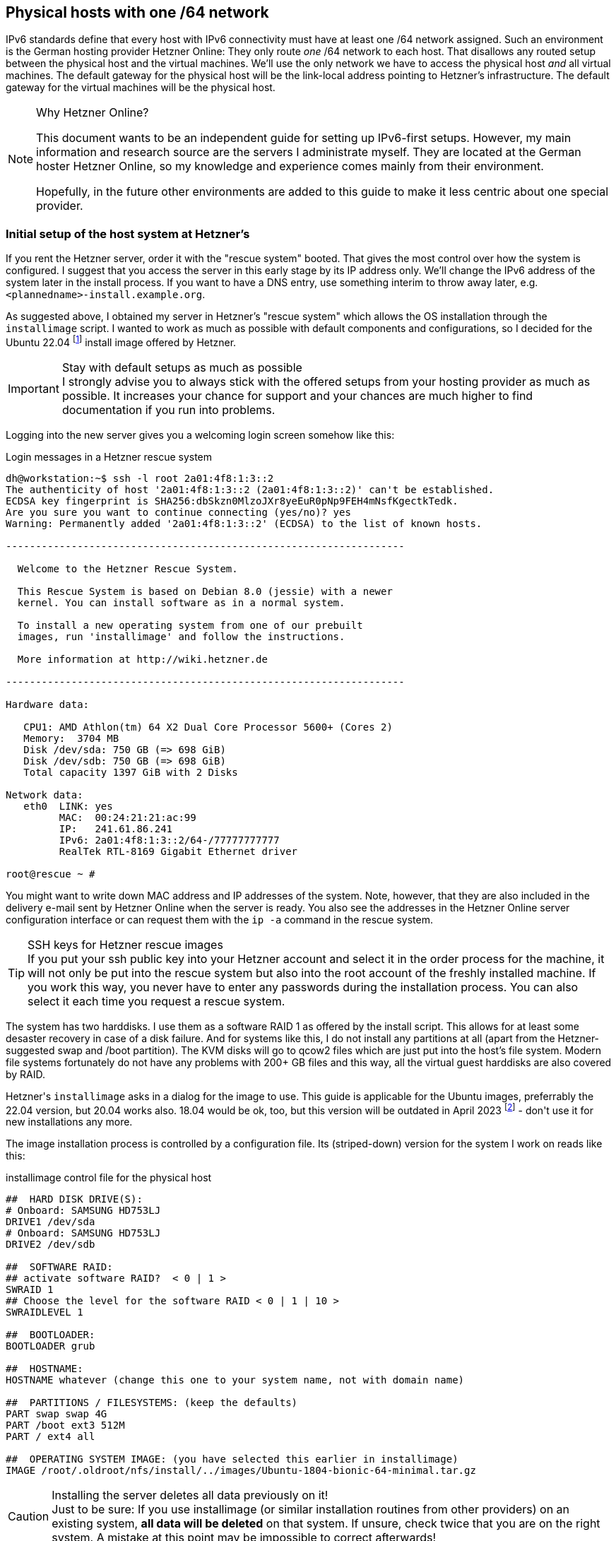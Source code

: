 == Physical hosts with one /64 network

IPv6 standards define that every host with IPv6 connectivity must have at least one /64 network assigned.
Such an environment is the German hosting provider Hetzner Online:
They only route _one_ /64 network to each host.
That disallows any routed setup between the physical host and the virtual machines.
We'll use the only network we have to access the physical host _and_ all virtual machines.
The default gateway for the physical host will be the link-local address pointing to Hetzner's infrastructure.
The default gateway for the virtual machines will be the physical host.

.Why Hetzner Online?
[NOTE]
====
This document wants to be an independent guide for setting up IPv6-first setups.
However, my main information and research source are the servers I administrate myself.
They are located at the German hoster Hetzner Online, so my knowledge and experience comes mainly from their environment.

Hopefully, in the future other environments are added to this guide to make it less centric about one special provider.
====

[[sec-initial-hetzner-setup]]
=== Initial setup of the host system at Hetzner's

If you rent the Hetzner server, order it with the "rescue system" booted.
That gives the most control over how the system is configured.
I suggest that you access the server in this early stage by its IP address only.
We'll change the IPv6 address of the system later in the install process.
If you want to have a DNS entry, use something interim to throw away later, e.g. `<plannedname>-install.example.org`.

As suggested above, I obtained my server in Hetzner's "rescue system" which allows the OS installation through the `installimage` script.
I wanted to work as much as possible with default components and configurations, so I decided for the Ubuntu 22.04 footnote:[This guide sometimes refers to earlier Ubuntu versions. In fact, installation works quite the same on all of them if not explicitly stated otherwise.] install image offered by Hetzner.

.Stay with default setups as much as possible
IMPORTANT: I strongly advise you to always stick with the offered setups from your hosting provider as much as possible.
It increases your chance for support and your chances are much higher to find documentation if you run into problems.

Logging into the new server gives you a welcoming login screen somehow like this:

.Login messages in a Hetzner rescue system
----
dh@workstation:~$ ssh -l root 2a01:4f8:1:3::2
The authenticity of host '2a01:4f8:1:3::2 (2a01:4f8:1:3::2)' can't be established.
ECDSA key fingerprint is SHA256:dbSkzn0MlzoJXr8yeEuR0pNp9FEH4mNsfKgectkTedk.
Are you sure you want to continue connecting (yes/no)? yes
Warning: Permanently added '2a01:4f8:1:3::2' (ECDSA) to the list of known hosts.

-------------------------------------------------------------------

  Welcome to the Hetzner Rescue System.

  This Rescue System is based on Debian 8.0 (jessie) with a newer
  kernel. You can install software as in a normal system.

  To install a new operating system from one of our prebuilt
  images, run 'installimage' and follow the instructions.

  More information at http://wiki.hetzner.de

-------------------------------------------------------------------

Hardware data:

   CPU1: AMD Athlon(tm) 64 X2 Dual Core Processor 5600+ (Cores 2)
   Memory:  3704 MB
   Disk /dev/sda: 750 GB (=> 698 GiB) 
   Disk /dev/sdb: 750 GB (=> 698 GiB) 
   Total capacity 1397 GiB with 2 Disks

Network data:
   eth0  LINK: yes
         MAC:  00:24:21:21:ac:99
         IP:   241.61.86.241
         IPv6: 2a01:4f8:1:3::2/64-/77777777777
         RealTek RTL-8169 Gigabit Ethernet driver

root@rescue ~ #
----

You might want to write down MAC address and IP addresses of the system.
Note, however, that they are also included in the delivery e-mail sent by Hetzner Online when the server is ready. You also see the addresses in the Hetzner Online server configuration interface or can request them with the `ip -a` command in the rescue system.

.SSH keys for Hetzner rescue images
TIP: If you put your ssh public key into your Hetzner account and select it in the order process for the machine, it will not only be put into the rescue system but also into the root account of the freshly installed machine.
If you work this way, you never have to enter any passwords during the installation process. You can also select it each time you request a rescue system.

The system has two harddisks. I use them as a software RAID 1 as offered by the install script.
This allows for at least some desaster recovery in case of a disk failure.
And for systems like this, I do not install any partitions at all (apart from the Hetzner-suggested swap and /boot partition).
The KVM disks will go to qcow2 files which are just put into the host's file system.
Modern file systems fortunately do not have any problems with 200+ GB files and this way, all the virtual guest harddisks are also covered by RAID.

Hetzner\'s `installimage` asks in a dialog for the image to use. This guide is applicable for the Ubuntu images, preferrably the 22.04 version, but 20.04 works also. 18.04 would be ok, too, but this version will be outdated in April 2023 footnote:[...or is outdated since April 2023, depending on when you read this.] - don\'t use it for new installations any more.

The image installation process is controlled by a configuration file. Its (striped-down) version for the system I work on reads like this:

.installimage control file for the physical host
----
##  HARD DISK DRIVE(S):
# Onboard: SAMSUNG HD753LJ
DRIVE1 /dev/sda
# Onboard: SAMSUNG HD753LJ
DRIVE2 /dev/sdb

##  SOFTWARE RAID:
## activate software RAID?  < 0 | 1 >
SWRAID 1
## Choose the level for the software RAID < 0 | 1 | 10 >
SWRAIDLEVEL 1

##  BOOTLOADER:
BOOTLOADER grub

##  HOSTNAME:
HOSTNAME whatever (change this one to your system name, not with domain name)

##  PARTITIONS / FILESYSTEMS: (keep the defaults)
PART swap swap 4G
PART /boot ext3 512M
PART / ext4 all

##  OPERATING SYSTEM IMAGE: (you have selected this earlier in installimage)
IMAGE /root/.oldroot/nfs/install/../images/Ubuntu-1804-bionic-64-minimal.tar.gz
----

.Installing the server deletes all data previously on it!
CAUTION: Just to be sure: If you use installimage (or similar installation routines from other providers) on an existing system, *all data will be deleted* on that system.
If unsure, check twice that you are on the right system.
A mistake at this point may be impossible to correct afterwards!

.Install protocol with installimage
----
                Hetzner Online GmbH - installimage

  Your server will be installed now, this will take some minutes
             You can abort at any time with CTRL+C ...

         :  Reading configuration                           done 
         :  Loading image file variables                    done 
         :  Loading ubuntu specific functions               done 
   1/16  :  Deleting partitions                             done 
   2/16  :  Test partition size                             done 
   3/16  :  Creating partitions and /etc/fstab              done 
   4/16  :  Creating software RAID level 1                  done 
   5/16  :  Formatting partitions
         :    formatting /dev/md/0 with swap                done 
         :    formatting /dev/md/1 with ext3                done 
         :    formatting /dev/md/2 with ext4                done 
   6/16  :  Mounting partitions                             done 
   7/16  :  Sync time via ntp                               done 
         :  Importing public key for image validation       done 
   8/16  :  Validating image before starting extraction     done 
   9/16  :  Extracting image (local)                        done 
  10/16  :  Setting up network config                       done 
  11/16  :  Executing additional commands
         :    Setting hostname                              done 
         :    Generating new SSH keys                       done 
         :    Generating mdadm config                       done 
         :    Generating ramdisk                            done 
         :    Generating ntp config                         done 
  12/16  :  Setting up miscellaneous files                  done 
  13/16  :  Configuring authentication
         :    Fetching SSH keys                             done 
         :    Disabling root password                       done 
         :    Disabling SSH root login without password     done 
         :    Copying SSH keys                              done 
  14/16  :  Installing bootloader grub                      done 
  15/16  :  Running some ubuntu specific functions          done 
  16/16  :  Clearing log files                              done 

                  INSTALLATION COMPLETE
   You can now reboot and log in to your new system with
  the same password as you logged in to the rescue system.

root@rescue ~ # reboot
----

Installing the system this way brings a fresh and rather small Ubuntu system on the disk.
Note that ssh will complain massively about the changed host key of the system, but that is ok.
You're now booting the installed system which has another host key than the rescue system you used before.

.First login into the installed host
----
dh@workstation:~$ ssh -l root 2a01:4f8:1:3::2
@@@@@@@@@@@@@@@@@@@@@@@@@@@@@@@@@@@@@@@@@@@@@@@@@@@@@@@@@@@
@    WARNING: REMOTE HOST IDENTIFICATION HAS CHANGED!     @
@@@@@@@@@@@@@@@@@@@@@@@@@@@@@@@@@@@@@@@@@@@@@@@@@@@@@@@@@@@
IT IS POSSIBLE THAT SOMEONE IS DOING SOMETHING NASTY!
[...]
Offending ECDSA key in /home/dh/.ssh/known_hosts
  remove with:
  ssh-keygen -f "/home/dh/.ssh/known_hosts" -R "2a01:4f8:1:3::2"
ECDSA host key for 2a01:4f8:1:3::2 has changed and you have requested strict checking.
Host key verification failed.
dh@workstation:~$ ssh-keygen -f "/home/dh/.ssh/known_hosts" -R "2a01:4f8:1:3::2"
# Host 2a01:4f8:1:3::2 found
/home/dh/.ssh/known_hosts updated.
dh@workstation:~$ ssh -l root 2a01:4f8:1:3::2
The authenticity of host '2a01:4f8:1:3::2 (2a01:4f8:1:3::2)' can't be established.
ECDSA key fingerprint is SHA256:z2+iz/3RRC3j6GT8AtAHJYnZvP9kdzw8fW8Aw5GPl0q.
Are you sure you want to continue connecting (yes/no)? yes
Warning: Permanently added '2a01:4f8:1:3::2' (ECDSA) to the list of known hosts.
Welcome to Ubuntu 18.04.1 LTS (GNU/Linux 4.15.0-38-generic x86_64)
[...]
root@merlin ~ #
----

After having booted into it, I had some hours of remarkably degraded performance as the RAID 1 had to initialize the disk duplication completely. Be aware of this, your server will become faster once this is over.
Use `cat /proc/mdstat` to see what's going on on your harddisks.

.Check RAID array status
----
root@merlin ~ # cat /proc/mdstat
Personalities : [linear] [multipath] [raid0] [raid1] [raid6] [raid5] [raid4] [raid10] 
md0 : active raid1 sdb1[1] sda1[0]
      4190208 blocks super 1.2 [2/2] [UU]
      
md2 : active raid1 sdb3[1] sda3[0]
      727722816 blocks super 1.2 [2/2] [UU]
      [>....................]  resync =  4.0% (29775168/727722816) finish=147.8min speed=78670K/sec
      bitmap: 6/6 pages [24KB], 65536KB chunk

md1 : active raid1 sdb2[1] sda2[0]
      523712 blocks super 1.2 [2/2] [UU]
      
unused devices: <none>
----

If you install an e-mail server (or have some external mail service you want to use for system e-mails), you should enable alarming messages if the RAID degrades due to diskfailure.
A RAID only protects against hardware failures if actually failed hardware is replaced quick enough.

.Test the rescue system
[NOTE]
====
This is a good moment to test whether Hetzner's rescue mechanism works.
Sometimes, the servers are not correctly configured in the BIOS and do not load the rescue system even if this is requested in the interface:

* Activate the "rescue system boot" in the Robot interface.
Select your ssh key so that you do not have to enter a password.
* Reboot the machine.
* Logging in via ssh after 1 to 2 minutes should being up the rescue system.
Just reboot the machine from the command line - there is no need to rescue now.
* The system will come up again into the installed system.

If something is wrong here, contact support and let them solve the problem.
If you make mistakes in the host's network configuration, you will need the rescue mode to sort things out.
====


=== Continue using the `install-kvm-host.sh` script

This guide features the script `install-kvm-host.sh` which performs all steps following in this section on a Hetzner root server with a freshly installed Ubuntu 22.04. You may now fast forward to <<sec-install-kvm-host-script,the description of `install-kvm-host.sh`>> to learn how to use it.

If any problems arise, you can go back to the following chapters to sort things out as the script really only performs the actions described here in the next sections.

If you want to do things on your own, if you work with another installation than Ubuntu 22.04 or if you are not on a Hetzner root server, read on to perform the setup steps manually.


=== Check preconditions on the server

You should check that the system supports virtualisation at all. Issue

----
egrep -c '(vmx|svm)' /proc/cpuinfo
----

and verify that the result is greater then 0. Then, apply

----
apt install cpu-checker
kvm-ok
----

and check that the result is

----
INFO: /dev/kvm exists
KVM acceleration can be used
----

If not, the BIOS settings of the system must be corrected. Contact the hosting provider to sort that out.


=== Put /tmp into a ramdisk

One thing which is totally independent from IPv6 and KVM is the `/tmp` directory.
It contains temporary files.
I like to put it into a ramdisk.
Add one line to `/etc/fstab` and replace `/tmp` with the following commands:

.Addition to /etc/fstab to put /tmp into a ramdisk and activate it
----
echo "none /tmp tmpfs size=2g 0 0" >> /etc/fstab && \
mv /tmp /oldtmp && mkdir /tmp && mount /tmp && rm -rf /oldtmp
----

This setup allows `/tmp` to grow up to 2 GB which is ok if the system has more than, say, 30 GB of memory.
You can, of course, allow more or less. Note that the memory is only occupied if `/tmp` really stores that much data.
An empty `/tmp` does not block any memory!

The `mkdir` creates `/tmp` without any special access rights.
Fortunately, declaring the file system to be `tmpfs` in `/etc/fstab` above makes the access rights `1777` (or `rwxrwxrwt`) - which is exactly what we need for `/tmp`.

You should reboot the system after this change.
Chances are that wiping `/tmp` this way confuses processes.

.On the reboots
WARNING: You will read "reboot the system" often during this guide.
_This is not a joke!_
We configure very basic system and network settings here and it is crucial that these settings are correct if the system starts up!
Check this step by step by rebooting and fix any problems before continuing.
Otherwise, your server will be unreliable - and that\'s a bad thing!

=== Adjust the time zone

One tiny piece in the puzzle is the timezone of the just-installed machine. At least the Hetzner Online installation scheme leaves the server with UTC as timezone. If you want to have it in the local timezone, change it via

----
timedatectl set-timezone <timezonename>
----

You get the available timezones with `timedatectl list-timezone`. For Germany, the command is `timedatectl set-timezone "Europe/Berlin"`.


=== Preparing the network settings of the host

We do now have a freshly installed system.
Unfortunately, it is not quite ready to serve as a KVM host.
For this, we first have to configure a network bridge on the system.

I must say that I felt rather uncomfortable with Hetzner's IPv6 approach in the beginning.
Having only one /64 IPv6 network disallows a routed setup.
Due to the way how IPv6 SLAAC address recovery works, you _cannot split this network sensibly into smaller ones_.
I really suggest reading https://etherealmind.com/allocating-64-wasteful-ipv6-not/[Why Allocating a /64 is Not Wasteful and Necessary] and especially https://www.networkworld.com/article/2223248/cisco-subnet/the-logic-of-bad-ipv6-address-management.html[The Logic of Bad IPv6 Address Management] to find out how the semantic of the IPv6 address space differs from IPv4.
If you have a hoster who gives you a ::/56 or even ::/48 network, you can surely manage your addresses differently. Most probably, you will go with a routed setup.

However, since my start on the IPv6 road, I learned that Hetzner's approach is not _that_ wrong.
They use the link local `fe80::` address range for gateway definitions https://blogs.infoblox.com/ipv6-coe/fe80-1-is-a-perfectly-valid-ipv6-default-gateway-address/[and this a totally valid approach].

We have to use what we get.
First, enable IPv6 forwarding globally by issuing

----
sysctl -w net.ipv6.conf.all.forwarding=1
----

Also enable this setting in `/etc/sysctl.conf` to make it permanent.

Now use `ip a` to get device name and MAC address of the physical network card of the system:

.Example initial network setup on the physical host
----
root@merlin ~ # ip a
1: lo: <LOOPBACK,UP,LOWER_UP> mtu 65536 qdisc noqueue state UNKNOWN group default qlen 1000
    link/loopback 00:00:00:00:00:00 brd 00:00:00:00:00:00
    inet 127.0.0.1/8 scope host lo
       valid_lft forever preferred_lft forever
    inet6 ::1/128 scope host 
       valid_lft forever preferred_lft forever
2: enp2s0: <BROADCAST,MULTICAST,UP,LOWER_UP> mtu 1500 qdisc fq_codel state UP group default qlen 1000
    link/ether 00:24:21:21:ac:99 brd ff:ff:ff:ff:ff:ff
    inet 241.61.86.241/32 scope global enp2s0
       valid_lft forever preferred_lft forever
    inet6 2a01:4f8:1:3::2/64 scope global 
       valid_lft forever preferred_lft forever
    inet6 fe80::224:21ff:fe21:ac99/64 scope link 
       valid_lft forever preferred_lft forever
----

Your network device's name may differ.
It can be something like `enpXsY` as in this example or `enoX`.
On all modern Linux distributions, it will begin with `en`, however...

Here the common track for all systems ends.
In the Linux world, multiple network configuration setups have evolved over time.
The most common ones are:

* Direct setup in configuration files in `/etc/network`.
This is old-school networking setup, especially when combined with a System-V-initialisation process.
I do _not_ cover this here but you find a plethora of installation guides in the internet for this.
* Systemd-based configuration with files in `/etc/systemd/network`.
This is how many modern distributions handle system start and network setup these days.
Ubuntu did it until 17.04, Hetzner's Ubuntu did it longer.
I cover this two sections further.
* Netplan with a configuration in `/etc/netplan`.
This kind of "meta-configuration" is used by Ubuntu since 17.10 and by Hetzner since November 2018 for 18.04 and 18.10.
I describe the needed changes in the following section.


==== Ubuntu 18.04 and later with Netplan

Ubuntu 18.04 and the later versions comes with https://netplan.io[Netplan] to configure the network.
Since about November 2018, Hetzner uses this setup in their install process.
Note that earlier Ubuntu installations are provided with systemd-networkd-based setup described <<sec-systemd-networkd,below>>.

Netplan uses configuration files with YAML syntax.
In most cases, there is only one file: `/etc/netplan/01-netcfg.yaml`.
For freshly installed Hetzner servers with Ubuntu 22.04, it looks somehow like this:

.Netplan network configuration on a Hetzner server (Ubuntu 22.04)
----
root@merlin /etc/netplan # cat 01-netcfg.yaml
### Hetzner Online GmbH installimage
network:
  version: 2
  renderer: networkd
  ethernets:
    enp2s0:
      addresses:
        - 241.61.86.241/32
        - 2a01:4f8:1:3::2/64
      routes:
        - on-link: true
          to: 0.0.0.0/0
          via: 241.61.86.225
        - to: default
          via: fe80::1
      nameservers:
        addresses:
          - 185.12.64.2
          - 2a01:4ff:ff00::add:1
          - 185.12.64.1
          - 2a01:4ff:ff00::add:2
----

What you do now is:

* Define a bridge device `br0`;
* Assign all settings of the physical ethernet device to that bridge;
* Bind the bridge to that device;
* Pinpoint its MAC address to the one of the physical device, otherwise traffic will not be routed;
* Disable all network configuration on the physical device.

After these changes, the Netplan configuration from above looks like this:

.Netplan configuration as needed for the physical host (Ubuntu 22.04)
----
root@merlin ~ # cat /etc/netplan/01-netcfg.yaml
### Hetzner Online GmbH installimage
network:
  version: 2
  renderer: networkd
  ethernets:
    enp2s0:
      dhcp4: false
      dhcp6: false
  bridges:
    br0:
      accept-ra: false
      macaddress: 00:24:21:21:ac:99
      interfaces:
        - enp2s0
      addresses:
        - 241.61.86.241/32
        - 2a01:4f8:1:3::2/64
      routes:
        - on-link: true
          to: 0.0.0.0/0
          via: 241.61.86.225
        - to: default
          via: fe80::1
      nameservers:
        addresses:
          - 185.12.64.2
          - 2a01:4ff:ff00::add:1
          - 185.12.64.1
          - 2a01:4ff:ff00::add:2
----

Note that you also disable any IPv6 auto-configuration on the `br0` device by adding `accept-ra: false` into its configuration.
We\'ll setup the routing advertisement daemon lateron for the virtual machines, but it should not interact with the physical host.

Netplan has the very nice capability to apply a new configuration to a running system and roll it back if something goes wrong.
Just type `netplan try`.
If the countdown counts down (some stalled seconds at the beginning are allowed), just hit `Enter` and make the change permanent.
Otherwise, wait for two minutes and Netplan will restore the old configuration so that you should be able to login again and fix the problem without further ado.
I suggest to finish this on success with a complete reboot to be _really_ sure that the new configuration is applied on system startup.

After a reboot, the network device list should look like this:

.Network devices with changed Netplan configuration
----
root@merlin ~ # ip a
1: lo: <LOOPBACK,UP,LOWER_UP> mtu 65536 qdisc noqueue state UNKNOWN group default qlen 1000
    link/loopback 00:00:00:00:00:00 brd 00:00:00:00:00:00
    inet 127.0.0.1/8 scope host lo
       valid_lft forever preferred_lft forever
    inet6 ::1/128 scope host 
       valid_lft forever preferred_lft forever
2: enp2s0: <BROADCAST,MULTICAST,UP,LOWER_UP> mtu 1500 qdisc fq_codel master br0 state UP group default qlen 1000
    link/ether 00:24:21:21:ac:99 brd ff:ff:ff:ff:ff:ff
3: br0: <BROADCAST,MULTICAST,UP,LOWER_UP> mtu 1500 qdisc noqueue state UP group default qlen 1000
    link/ether 00:24:21:21:ac:99 brd ff:ff:ff:ff:ff:ff
    inet 241.61.86.241/32 scope global br0
       valid_lft forever preferred_lft forever
    inet6 2a01:4f8:1:3::2/64 scope global 
       valid_lft forever preferred_lft forever
    inet6 fe80::224:21ff:fe21:ac99/64 scope link 
       valid_lft forever preferred_lft forever
----
       
Note that the physical device `enp2s0` and the bridge `br0` have the same MAC address.
_This is intentional!_

You should test now that you can login to the system through both IPv6 and IPv4 protocol, use `ssh -6 <hostname>` and `ssh -4 <hostname>` to enforce the IP protocol version.

==== Ubuntu 20.04 with `gateway6` directive

Note that Ubuntu 20.04 (and earlier) did not define the IPv6 default route with a standard `routes` definition, but used a specific `gateway6` key:

.IPv6 gateway in Netplan on Ubuntu 20.04 and earlier
----
network:
[...]
  ethernets:
  [...]
      routes:
        - on-link: true
          to: 0.0.0.0/0
          via: 241.61.86.225
      gateway6: fe80::1
----

Move this definition as it is into the `br0` section:

.IPv6 gateway for the physical host on Ubuntu 20.04 and earlier
----
network:
[...]
  bridges:
    br0:
    [...]
      routes:
        - on-link: true
          to: 0.0.0.0/0
          via: 241.61.86.225
      gateway6: fe80::1
----

[[sec-systemd-networkd]]
==== Ubuntu 18.04 and other systems with systemd-networkd

.This section is not updated any more
CAUTION: This section is not updated any more. Actually, Ubuntu gave up on direct systemd configuration.

Until October 2018, Hetzner used a systemd-networkd-based setup on Ubuntu, even with 18.04.
If you have such a system, you get the same result in a different way.
https://major.io/2015/03/26/creating-a-bridge-for-virtual-machines-using-systemd-networkd/[Creating a bridge for virtual machines using systemd-networkd] explains the basics nicely.

With this system, go to `/etc/systemd/network` and define a bridge device in file `19-br0.netdev`:

.Bridge configuration with systemd-networkd in /etc/systemd/network/19-br0.netdev
----
[NetDev]
Name=br0
Kind=bridge
MACAddress=<MAC address of the physical network card of the host>

[Bridge]
STP=true
----

It is extremly important to define the MAC address, or Hetzner will not route traffic to the system.
STP seems not mandatory, does not hurt either. I kept it in.

Then, assign the bridge to the physical device in `20-br0-bind.network`:

.Bridge assignment in 20-br0-bind.network
----
[Match]
Name=eno1

[Network]
Bridge=br0
----

Now copy the original file created by Hetzner (here: `10-eno1.network`) to `21-br0-conf.network` and replace the matching name from the physical device to the bridge.
In fact, you only replace the `eno1` (or whatever you network device's name is) with `br0`.
You also add `IPv6AcceptRA=no` to prevent the physical host's network being influenced from the SLAAC messages of `radvd` which is installed later:

.Changed main network configuration
----
[Match]
Name=br0

[Network]
Address=<IPv6 address assigned by Hetzner, do not change>
Gateway=fe80::1  // This is always the IPv6 gateway in Hetzner's network setup
Gateway=<IPv4 gateway assigned by Hetzner, do not change>
IPv6AcceptRA=no

[Address]
Address=<IPv4 address of the system assigned by Hetzner, do not change>
Peer=<IPv4 peer assigned by Hetzner, do not change>
----

Rename the original file `10-eno1.network` to something _not_ detected by systemd, e.g. `10-eno1.networkNO`.
_Keep it around in case something goes wrong._

After these changes, the physical device has not any networks attached.
This is important so that the bridge can grab it on initialization.
Let's see whether everything works and reboot the system.

If something goes wrong: Boot into rescue system, mount partition, rename `10-eno1.networkNO` back into original name ending in `.network`.
Reboot again.
Investigate. Repeat until it works...


=== Ensure correct source MAC address

Our virtual machines will have their own MAC addresses.
Otherwise, the IPv6 auto configuration would not work.
Unfortunately, these MAC addresses will also leak through the bridge into Hetzner\'s network and that might lead to trouble as the provider does only accept the actual assigned MAC address of the main server as valid.

To prevent such problems perform MAC address rewriting using the `ebtables` command.
You might need to install it using `apt install ebtables` first.
Then use:

.ebtables rule to stop virtual MAC addresses from leaking outside
----
ebtables -t nat -A POSTROUTING -j snat --to-src <MAC address of the physical network card of the host>
----

I\'ve added this to `/etc/rc.local`.
On a default installation of Ubuntu 22.04 (or 20.04 - or 18.04), this file does not exist.
If you create it, make it look like this:

.Example /etc/rc.local
----
#!/bin/bash

# force source MAC address of all packets to the official address of the physical server
ebtables -t nat -A POSTROUTING -j snat --to-src 00:24:21:21:ac:99

exit 0
----

*Replace the address in the example with your actual physical MAC address!*
Also, make the file executable with `chmod +x /etc/rc.local`.

"The internet" claims that you need to add other files to systemd for `/etc/rc.local` being evaluated in Ubuntu.
At least for me this was not needed, it "just worked".
Check whether the rule has been added:

.Output of ebtables with required MAC rewriting
----
root@merlin ~ # ebtables -t nat -L
Bridge table: nat

Bridge chain: PREROUTING, entries: 0, policy: ACCEPT

Bridge chain: OUTPUT, entries: 0, policy: ACCEPT

Bridge chain: POSTROUTING, entries: 1, policy: ACCEPT
-j snat --to-src 00:24:21:21:ac:99 --snat-target ACCEPT
root@merlin ~ #
----

Reboot the systems once more to check if the rule survives a reboot.


=== Change IPv6 address

NOTE: This step is _not_ performed by `install-kvm-host.sh`.

You might think about changing the IPv6 address of the physical host.
Hetzner Online configures them always having `0:0:0:2` as IPv6 address host part.
While there is nothing wrong with that, giving the host a random address makes the whole installation a bit less vulnerable to brute-force attacks.

Fortunately, changing the address is really simple.
In the *Netplan-based setup*, it is in `/etc/netplan/01-netcfg.yaml`. Look for the `addresses` of the `br0` device:

----
network:
[...]
  bridges:
    br0:
[...]
      addresses:
        - 2a01:4f8:1:3::2/64
----

Change it's host part (the lower 64 bits) to more or less whatever you like

----
        - 2a01:4f8:1:3:6745:a24b:cc39:9d1/64
----

If you work *with systemd-networkd*, the network configuration is in `/etc/systemd/network/21-br0-conf.network` if you followed this guide:

----
[Network]
Address=2a01:4f8:1:3::2/64
----

Change it to

----
[Network]
Address=2a01:4f8:1:3:6745:a24b:cc39:9d1/64
----

You can also _add_ and not replace the additional address.
Then, your server can be accessed through _both_ addresses.
While it is absolutely no problem to have multiple IPv6 addresses on the same device, it can make configuration of services more difficult as the correct address for outgoing messages has to be selected correctly.
I would suggest _not_ to do this.
Stay with one IPv6 address.

Use `netplan try` or `systemctl restart systemd-networkd` to apply the new settings.
Note that if you are connected via IPv6, your connection will be interrupted and you have to reconnect.
If you are connected via IPv4 (e.g. by `ssh <IPv4-address>` or `ssh -4 <hostname>`), your connection should survive.
systemd-networkd, however, might need several seconds to sort everything out.

If everything works, add a reboot.
In theory, restarting the network configuration should be sufficient, but at least back in the days of Ubuntu 18.04 and earlier my system sometimes behaved strangely after this change.

ssh to the _new_ address should now work.
If it doesn't and your are locked out, again use the rescue system to sort it out.

[[sec-physical-dns]]
=== Add DNS entries

Now is the time to add the physical host to the DNS:

* Add an `AAAA` record in the domain the system should be reachable in.

* Add a `PTR` record in the hoster's reversal IP entries.
If there is already an entry for the former address, you can remove it by simply wiping out the server name and pressing "Enter".

* While you're at it, also add the `A` record and the `PTR` record for the IPv4 address of the Host.

.Keep DNS time-to-live short!
TIP: I strongly suggest that you set the TTL for all DNS entries as short as possible during the setup, something between 2 and 5 minutes.
If you make a mistake and you have a TTL of multiple hours or even a day, you may have serious issues with the name service as long as the TTL of the wrong entries is not invalid everywhere.

.The rescue system IP address
IMPORTANT: If you ever have to reboot your server into Hetzner's rescue system, keep in mind that it will get its _original_ IPv6 address ending in `::2`.
You will not be able to access it through its DNS name.
You might want to add a DNS entry for `<servername>-rescue.example.org` for such cases.
Of course, you have to remember that, too...

'''

At this stage, lean back for a moment!
The difficult part is done.
You have the network setup of your KVM host up and running.
The rest is much easier and will not potentially kill network access to system.
Also, the stuff coming now is much less provider-specific.
While the initial network setup might work considerably different with another hosting provider, chances are good that the following steps are the same regardless of where you have placed your host.
